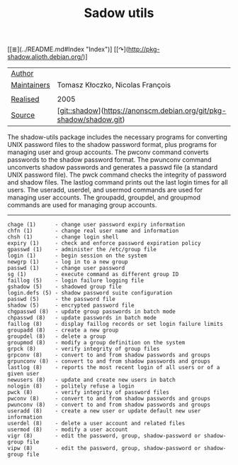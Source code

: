 # File           : cix-shadow-utils.org
# Created        : <2016-05-03 Tue 00:09:23 GMT>
# Last Modified  : <2016-11-08 Tue 23:47:20 GMT> sharlatan
# Author         : sharlatan
# Maintainer(s)  :
# Short          :

#+OPTIONS: num:nil

[[≣](../README.md#Index "Index")]
[[↷](http://pkg-shadow.alioth.debian.org/)]
#+TITLE: Sadow utils

| __Author__      |                                                                    |
| __Maintainers__ | Tomasz Kłoczko, Nicolas François                                   |
|                 |                                                                    |
| __Realised__    | 2005                                                               |
| __Source__      | [git::shadow](https://anonscm.debian.org/git/pkg-shadow/shadow.git) |

The shadow-utils  package includes  the necessary  programs for  converting UNIX
password files  to the shadow password  format, plus programs for  managing user
and  group  accounts.  The  pwconv  command  converts  passwords to  the  shadow
password format. The pwunconv command  unconverts shadow passwords and generates
a passwd  file (a  standard UNIX  password file).  The  pwck command  checks the
integrity of password and shadow files.  The lastlog command prints out the last
login times for all users.  The  useradd, userdel, and usermod commands are used
for managing user  accounts.  The groupadd, groupdel, and  groupmod commands are
used for managing group accounts.
-----
#+BEGIN_EXAMPLE
    chage (1)      - change user password expiry information
    chfn (1)       - change real user name and information
    chsh (1)       - change login shell
    expiry (1)     - check and enforce password expiration policy
    gpasswd (1)    - administer the /etc/group file
    login (1)      - begin session on the system
    newgrp (1)     - log in to a new group
    passwd (1)     - change user password
    sg (1)         - execute command as different group ID
    faillog (5)    - login failure logging file
    gshadow (5)    - shadowed group file
    login.defs (5) - shadow password suite configuration
    passwd (5)     - the password file
    shadow (5)     - encrypted password file
    chgpasswd (8)  - update group passwords in batch mode
    chpasswd (8)   - update passwords in batch mode
    faillog (8)    - display faillog records or set login failure limits
    groupadd (8)   - create a new group
    groupdel (8)   - delete a group
    groupmod (8)   - modify a group definition on the system
    grpck (8)      - verify integrity of group files
    grpconv (8)    - convert to and from shadow passwords and groups
    grpunconv (8)  - convert to and from shadow passwords and groups
    lastlog (8)    - reports the most recent login of all users or of a given user
    newusers (8)   - update and create new users in batch
    nologin (8)    - politely refuse a login
    pwck (8)       - verify integrity of password files
    pwconv (8)     - convert to and from shadow passwords and groups
    pwunconv (8)   - convert to and from shadow passwords and groups
    useradd (8)    - create a new user or update default new user information
    userdel (8)    - delete a user account and related files
    usermod (8)    - modify a user account
    vigr (8)       - edit the password, group, shadow-password or shadow-group file
    vipw (8)       - edit the password, group, shadow-password or shadow-group file
#+END_EXAMPLE
